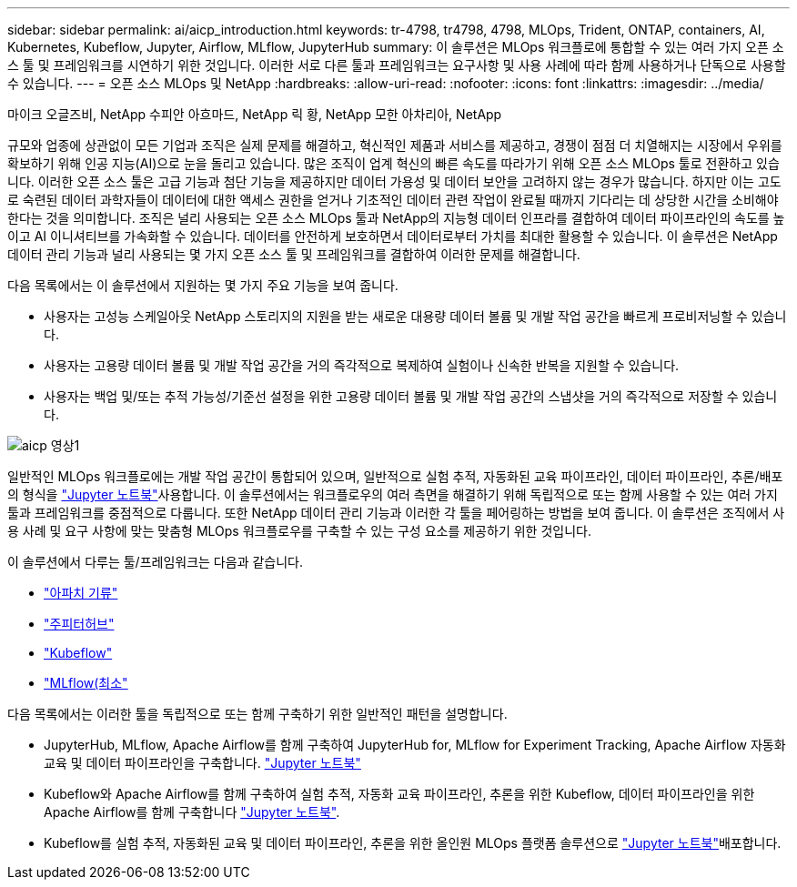---
sidebar: sidebar 
permalink: ai/aicp_introduction.html 
keywords: tr-4798, tr4798, 4798, MLOps, Trident, ONTAP, containers, AI, Kubernetes, Kubeflow, Jupyter, Airflow, MLflow, JupyterHub 
summary: 이 솔루션은 MLOps 워크플로에 통합할 수 있는 여러 가지 오픈 소스 툴 및 프레임워크를 시연하기 위한 것입니다. 이러한 서로 다른 툴과 프레임워크는 요구사항 및 사용 사례에 따라 함께 사용하거나 단독으로 사용할 수 있습니다. 
---
= 오픈 소스 MLOps 및 NetApp
:hardbreaks:
:allow-uri-read: 
:nofooter: 
:icons: font
:linkattrs: 
:imagesdir: ../media/


마이크 오글즈비, NetApp 수피안 아흐마드, NetApp 릭 황, NetApp 모한 아차리아, NetApp

[role="lead"]
규모와 업종에 상관없이 모든 기업과 조직은 실제 문제를 해결하고, 혁신적인 제품과 서비스를 제공하고, 경쟁이 점점 더 치열해지는 시장에서 우위를 확보하기 위해 인공 지능(AI)으로 눈을 돌리고 있습니다. 많은 조직이 업계 혁신의 빠른 속도를 따라가기 위해 오픈 소스 MLOps 툴로 전환하고 있습니다. 이러한 오픈 소스 툴은 고급 기능과 첨단 기능을 제공하지만 데이터 가용성 및 데이터 보안을 고려하지 않는 경우가 많습니다. 하지만 이는 고도로 숙련된 데이터 과학자들이 데이터에 대한 액세스 권한을 얻거나 기초적인 데이터 관련 작업이 완료될 때까지 기다리는 데 상당한 시간을 소비해야 한다는 것을 의미합니다. 조직은 널리 사용되는 오픈 소스 MLOps 툴과 NetApp의 지능형 데이터 인프라를 결합하여 데이터 파이프라인의 속도를 높이고 AI 이니셔티브를 가속화할 수 있습니다. 데이터를 안전하게 보호하면서 데이터로부터 가치를 최대한 활용할 수 있습니다. 이 솔루션은 NetApp 데이터 관리 기능과 널리 사용되는 몇 가지 오픈 소스 툴 및 프레임워크를 결합하여 이러한 문제를 해결합니다.

다음 목록에서는 이 솔루션에서 지원하는 몇 가지 주요 기능을 보여 줍니다.

* 사용자는 고성능 스케일아웃 NetApp 스토리지의 지원을 받는 새로운 대용량 데이터 볼륨 및 개발 작업 공간을 빠르게 프로비저닝할 수 있습니다.
* 사용자는 고용량 데이터 볼륨 및 개발 작업 공간을 거의 즉각적으로 복제하여 실험이나 신속한 반복을 지원할 수 있습니다.
* 사용자는 백업 및/또는 추적 가능성/기준선 설정을 위한 고용량 데이터 볼륨 및 개발 작업 공간의 스냅샷을 거의 즉각적으로 저장할 수 있습니다.


image::aicp_image1.png[aicp 영상1]

일반적인 MLOps 워크플로에는 개발 작업 공간이 통합되어 있으며, 일반적으로 실험 추적, 자동화된 교육 파이프라인, 데이터 파이프라인, 추론/배포의 형식을 link:https://jupyter.org["Jupyter 노트북"^]사용합니다. 이 솔루션에서는 워크플로우의 여러 측면을 해결하기 위해 독립적으로 또는 함께 사용할 수 있는 여러 가지 툴과 프레임워크를 중점적으로 다룹니다. 또한 NetApp 데이터 관리 기능과 이러한 각 툴을 페어링하는 방법을 보여 줍니다. 이 솔루션은 조직에서 사용 사례 및 요구 사항에 맞는 맞춤형 MLOps 워크플로우를 구축할 수 있는 구성 요소를 제공하기 위한 것입니다.

이 솔루션에서 다루는 툴/프레임워크는 다음과 같습니다.

* link:https://airflow.apache.org["아파치 기류"^]
* link:https://jupyter.org/hub["주피터허브"^]
* link:https://www.kubeflow.org["Kubeflow"^]
* link:https://www.mlflow.org["MLflow(최소"^]


다음 목록에서는 이러한 툴을 독립적으로 또는 함께 구축하기 위한 일반적인 패턴을 설명합니다.

* JupyterHub, MLflow, Apache Airflow를 함께 구축하여 JupyterHub for, MLflow for Experiment Tracking, Apache Airflow 자동화 교육 및 데이터 파이프라인을 구축합니다. link:https://jupyter.org["Jupyter 노트북"^]
* Kubeflow와 Apache Airflow를 함께 구축하여 실험 추적, 자동화 교육 파이프라인, 추론을 위한 Kubeflow, 데이터 파이프라인을 위한 Apache Airflow를 함께 구축합니다 link:https://jupyter.org["Jupyter 노트북"^].
* Kubeflow를 실험 추적, 자동화된 교육 및 데이터 파이프라인, 추론을 위한 올인원 MLOps 플랫폼 솔루션으로 link:https://jupyter.org["Jupyter 노트북"^]배포합니다.

